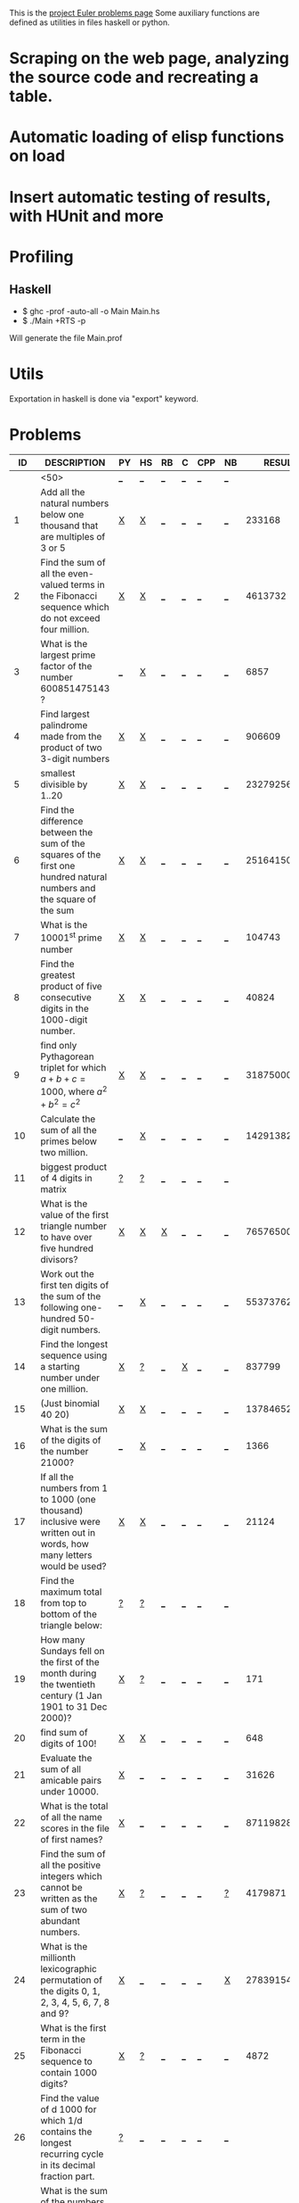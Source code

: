 #+OPTIONS: todo:nil author:t toc:nil
#+AUTHOR: Andrea Crotti
#+STARTUP: align showall
# Time-stamp: <20-12-2009, 20:16>

This is the [[http://projecteuler.net/index.php%3Fsection%3Dproblems][project Euler problems page]]
Some auxiliary functions are defined as utilities in files haskell or python.

* TODO Scraping on the web page, analyzing the source code and recreating a table.
* TODO Automatic loading of elisp functions on load
* TODO Insert automatic testing of results, with HUnit and more

* Profiling
** Haskell
   - $ ghc -prof -auto-all -o Main Main.hs
   - $ ./Main +RTS -p
   Will generate the file Main.prof

* Utils
  Exportation in haskell is done via "export" keyword.

* Problems

 |  ID | DESCRIPTION                                        | PY | HS | RB | C | CPP | NB |       RESULT | SUBMITTED |
 |-----+----------------------------------------------------+----+----+----+---+-----+----+--------------+-----------|
 |     | <50>                                               | [[elisp:(find-file "temp/prob_.py")][_]]  | [[elisp:(find-file "temp/prob_.hs")][_]]  | [[elisp:(find-file "temp/prob_.rb")][_]]  | [[elisp:(find-file "temp/prob_.c")][_]] | [[elisp:(find-file "temp/prob_.cpp")][_]]   | [[elisp:(find-file "temp/prob_.nb")][_]]  |              | N         |
 |-----+----------------------------------------------------+----+----+----+---+-----+----+--------------+-----------|
 |   1 | Add all the natural numbers below one thousand that are multiples of 3 or 5 | [[file:prob_1/prob_1.py][X]]  | [[file:prob_1/prob_1.hs][X]]  | [[elisp:(find-file "temp/prob_1.rb")][_]]  | [[elisp:(find-file "temp/prob_1.c")][_]] | [[elisp:(find-file "temp/prob_1.cpp")][_]]   | [[elisp:(find-file "temp/prob_1.nb")][_]]  |       233168 | Y         |
 |   2 | Find the sum of all the even-valued terms in the Fibonacci sequence which do not exceed four million. | [[file:prob_2/prob_2.py][X]]  | [[file:prob_2/prob_2.hs][X]]  | [[elisp:(find-file "temp/prob_2.rb")][_]]  | [[elisp:(find-file "temp/prob_2.c")][_]] | [[elisp:(find-file "temp/prob_2.cpp")][_]]   | [[elisp:(find-file "temp/prob_2.nb")][_]]  |      4613732 | Y         |
 |   3 | What is the largest prime factor of the number 600851475143 ? | [[elisp:(find-file "temp/prob_3.py")][_]]  | [[file:prob_3/prob_3.hs][X]]  | [[elisp:(find-file "temp/prob_3.rb")][_]]  | [[elisp:(find-file "temp/prob_3.c")][_]] | [[elisp:(find-file "temp/prob_3.cpp")][_]]   | [[elisp:(find-file "temp/prob_3.nb")][_]]  |         6857 | Y         |
 |   4 | Find largest palindrome made from the product of two 3-digit numbers | [[file:prob_4/prob_4.py][X]]  | [[file:prob_4/prob_4.hs][X]]  | [[elisp:(find-file "temp/prob_4.rb")][_]]  | [[elisp:(find-file "temp/prob_4.c")][_]] | [[elisp:(find-file "temp/prob_4.cpp")][_]]   | [[elisp:(find-file "temp/prob_4.nb")][_]]  |       906609 | Y         |
 |   5 | smallest divisible by 1..20                        | [[file:prob_5/prob_5.py][X]]  | [[file:prob_5/prob_5.hs][X]]  | [[elisp:(find-file "temp/prob_5.rb")][_]]  | [[elisp:(find-file "temp/prob_5.c")][_]] | [[elisp:(find-file "temp/prob_5.cpp")][_]]   | [[elisp:(find-file "temp/prob_5.nb")][_]]  |    232792560 | Y         |
 |   6 | Find the difference between the sum of the squares of the first one hundred natural numbers and the square of the sum | [[file:prob_6/prob_6.py][X]]  | [[file:prob_6/prob_6.hs][X]]  | [[elisp:(find-file "temp/prob_6.rb")][_]]  | [[elisp:(find-file "temp/prob_6.c")][_]] | [[elisp:(find-file "temp/prob_6.cpp")][_]]   | [[elisp:(find-file "temp/prob_6.nb")][_]]  |     25164150 | Y         |
 |   7 | What is the 10001^{st} prime number                | [[file:prob_7/prob_7.py][X]]  | [[file:prob_7/prob_7.hs][X]]  | [[elisp:(find-file "temp/prob_7.rb")][_]]  | [[elisp:(find-file "temp/prob_7.c")][_]] | [[elisp:(find-file "temp/prob_7.cpp")][_]]   | [[elisp:(find-file "temp/prob_7.nb")][_]]  |       104743 | Y         |
 |   8 | Find the greatest product of five consecutive digits in the 1000-digit number. | [[file:prob_8/prob_8.py][X]]  | [[file:prob_8/prob_8.hs][X]]  | [[elisp:(find-file "temp/prob_8.rb")][_]]  | [[elisp:(find-file "temp/prob_8.c")][_]] | [[elisp:(find-file "temp/prob_8.cpp")][_]]   | [[elisp:(find-file "temp/prob_8.nb")][_]]  |        40824 | Y         |
 |   9 | find only Pythagorean triplet for which $a + b + c = 1000$, where $a^2+b^2=c^2$ | [[file:prob_9/prob_9.py][X]]  | [[file:prob_9/prob_9.hs][X]]  | [[elisp:(find-file "temp/prob_9.rb")][_]]  | [[elisp:(find-file "temp/prob_9.c")][_]] | [[elisp:(find-file "temp/prob_9.cpp")][_]]   | [[elisp:(find-file "temp/prob_9.nb")][_]]  |     31875000 | Y         |
 |  10 | Calculate the sum of all the primes below two million. | [[elisp:(find-file "temp/prob_10.py")][_]]  | [[file:prob_10/prob_10.hs][X]]  | [[elisp:(find-file "temp/prob_10.rb")][_]]  | [[elisp:(find-file "temp/prob_10.c")][_]] | [[elisp:(find-file "temp/prob_10.cpp")][_]]   | [[elisp:(find-file "temp/prob_10.nb")][_]]  | 142913828922 | Y         |
 |  11 | biggest product of 4 digits in matrix              | [[file:temp/prob_11.py][?]]  | [[file:temp/prob_11.hs][?]]  | [[elisp:(find-file "temp/prob_11.rb")][_]]  | [[elisp:(find-file "temp/prob_11.c")][_]] | [[elisp:(find-file "temp/prob_11.cpp")][_]]   | [[elisp:(find-file "temp/prob_11.nb")][_]]  |              | N         |
 |  12 | What is the value of the first triangle number to have over five hundred divisors? | [[file:prob_12/prob_12.py][X]]  | [[file:prob_12/prob_12.hs][X]]  | [[file:prob_12/prob_12.rb][X]]  | [[elisp:(find-file "temp/prob_12.c")][_]] | [[elisp:(find-file "temp/prob_12.cpp")][_]]   | [[elisp:(find-file "temp/prob_12.nb")][_]]  |     76576500 | Y         |
 |  13 | Work out the first ten digits of the sum of the following one-hundred 50-digit numbers. | [[elisp:(find-file "temp/prob_13.py")][_]]  | [[file:prob_13/prob_13.hs][X]]  | [[elisp:(find-file "temp/prob_13.rb")][_]]  | [[elisp:(find-file "temp/prob_13.c")][_]] | [[elisp:(find-file "temp/prob_13.cpp")][_]]   | [[elisp:(find-file "temp/prob_13.nb")][_]]  |   5537376230 | Y         |
 |  14 | Find the longest sequence using a starting number under one million. | [[file:prob_14/prob_14.py][X]]  | [[file:temp/prob_14.hs][?]]  | [[elisp:(find-file "temp/prob_14.rb")][_]]  | [[file:prob_14/prob_14.c][X]] | [[elisp:(find-file "temp/prob_14.cpp")][_]]   | [[elisp:(find-file "temp/prob_14.nb")][_]]  |       837799 | Y         |
 |  15 | (Just binomial 40 20)                              | [[file:prob_15/prob_15.py][X]]  | [[file:prob_15/prob_15.hs][X]]  | [[elisp:(find-file "temp/prob_15.rb")][_]]  | [[elisp:(find-file "temp/prob_15.c")][_]] | [[elisp:(find-file "temp/prob_15.cpp")][_]]   | [[elisp:(find-file "temp/prob_15.nb")][_]]  | 137846528820 | Y         |
 |  16 | What is the sum of the digits of the number 21000? | [[elisp:(find-file "temp/prob_16.py")][_]]  | [[file:prob_16/prob_16.hs][X]]  | [[elisp:(find-file "temp/prob_16.rb")][_]]  | [[elisp:(find-file "temp/prob_16.c")][_]] | [[elisp:(find-file "temp/prob_16.cpp")][_]]   | [[elisp:(find-file "temp/prob_16.nb")][_]]  |         1366 | Y         |
 |  17 | If all the numbers from 1 to 1000 (one thousand) inclusive were written out in words, how many letters would be used? | [[file:prob_17/prob_17.py][X]]  | [[file:prob_17/prob_17.hs][X]]  | [[elisp:(find-file "temp/prob_17.rb")][_]]  | [[elisp:(find-file "temp/prob_17.c")][_]] | [[elisp:(find-file "temp/prob_17.cpp")][_]]   | [[elisp:(find-file "temp/prob_17.nb")][_]]  |        21124 | Y         |
 |  18 | Find the maximum total from top to bottom of the triangle below: | [[file:temp/prob_18.py][?]]  | [[file:temp/prob_18.hs][?]]  | [[elisp:(find-file "temp/prob_18.rb")][_]]  | [[elisp:(find-file "temp/prob_18.c")][_]] | [[elisp:(find-file "temp/prob_18.cpp")][_]]   | [[elisp:(find-file "temp/prob_18.nb")][_]]  |              | N         |
 |  19 | How many Sundays fell on the first of the month during the twentieth century (1 Jan 1901 to 31 Dec 2000)? | [[file:prob_19/prob_19.py][X]]  | [[file:temp/prob_19.hs][?]]  | [[elisp:(find-file "temp/prob_19.rb")][_]]  | [[elisp:(find-file "temp/prob_19.c")][_]] | [[elisp:(find-file "temp/prob_19.cpp")][_]]   | [[elisp:(find-file "temp/prob_19.nb")][_]]  |          171 | Y         |
 |  20 | find sum of digits of 100!                         | [[file:prob_20/prob_20.py][X]]  | [[file:prob_20/prob_20.hs][X]]  | [[elisp:(find-file "temp/prob_20.rb")][_]]  | [[elisp:(find-file "temp/prob_20.c")][_]] | [[elisp:(find-file "temp/prob_20.cpp")][_]]   | [[elisp:(find-file "temp/prob_20.nb")][_]]  |          648 | Y         |
 |  21 | Evaluate the sum of all amicable pairs under 10000. | [[file:prob_21/prob_21.py][X]]  | [[elisp:(find-file "temp/prob_21.hs")][_]]  | [[elisp:(find-file "temp/prob_21.rb")][_]]  | [[elisp:(find-file "temp/prob_21.c")][_]] | [[elisp:(find-file "temp/prob_21.cpp")][_]]   | [[elisp:(find-file "temp/prob_21.nb")][_]]  |        31626 | Y         |
 |  22 | What is the total of all the name scores in the file of first names? | [[file:prob_22/prob_22.py][X]]  | [[elisp:(find-file "temp/prob_22.hs")][_]]  | [[elisp:(find-file "temp/prob_22.rb")][_]]  | [[elisp:(find-file "temp/prob_22.c")][_]] | [[elisp:(find-file "temp/prob_22.cpp")][_]]   | [[elisp:(find-file "temp/prob_22.nb")][_]]  |    871198282 | Y         |
 |  23 | Find the sum of all the positive integers which cannot be written as the sum of two abundant numbers. | [[file:prob_23/prob_23.py][X]]  | [[file:temp/prob_23.hs][?]]  | [[elisp:(find-file "temp/prob_23.rb")][_]]  | [[elisp:(find-file "temp/prob_23.c")][_]] | [[elisp:(find-file "temp/prob_23.cpp")][_]]   | [[file:temp/prob_23.nb][?]]  |      4179871 | Y         |
 |  24 | What is the millionth lexicographic permutation of the digits 0, 1, 2, 3, 4, 5, 6, 7, 8 and 9? | [[file:prob_24/prob_24.py][X]]  | [[elisp:(find-file "temp/prob_24.hs")][_]]  | [[elisp:(find-file "temp/prob_24.rb")][_]]  | [[elisp:(find-file "temp/prob_24.c")][_]] | [[elisp:(find-file "temp/prob_24.cpp")][_]]   | [[file:prob_24/prob_24.nb][X]]  |   2783915460 | Y         |
 |  25 | What is the first term in the Fibonacci sequence to contain 1000 digits? | [[file:prob_25/prob_25.py][X]]  | [[file:temp/prob_25.hs][?]]  | [[elisp:(find-file "temp/prob_25.rb")][_]]  | [[elisp:(find-file "temp/prob_25.c")][_]] | [[elisp:(find-file "temp/prob_25.cpp")][_]]   | [[elisp:(find-file "temp/prob_25.nb")][_]]  |         4872 | Y         |
 |  26 | Find the value of d  1000 for which 1/d contains the longest recurring cycle in its decimal fraction part. | [[file:temp/prob_26.py][?]]  | [[elisp:(find-file "temp/prob_26.hs")][_]]  | [[elisp:(find-file "temp/prob_26.rb")][_]]  | [[elisp:(find-file "temp/prob_26.c")][_]] | [[elisp:(find-file "temp/prob_26.cpp")][_]]   | [[elisp:(find-file "temp/prob_26.nb")][_]]  |              | N         |
 |  28 | What is the sum of the numbers on the diagonals in a 1001 by 1001 spiral formed in the same way? | [[file:prob_28/prob_28.py][X]]  | [[elisp:(find-file "temp/prob_28.hs")][_]]  | [[elisp:(find-file "temp/prob_28.rb")][_]]  | [[elisp:(find-file "temp/prob_28.c")][_]] | [[elisp:(find-file "temp/prob_28.cpp")][_]]   | [[elisp:(find-file "temp/prob_28.nb")][_]]  |    669171001 | Y         |
 |  29 | How many distinct terms are in the sequence generated by ab for 2  a  100 and 2  b  100? | [[file:prob_29/prob_29.py][X]]  | [[elisp:(find-file "temp/prob_29.hs")][_]]  | [[elisp:(find-file "temp/prob_29.rb")][_]]  | [[elisp:(find-file "temp/prob_29.c")][_]] | [[elisp:(find-file "temp/prob_29.cpp")][_]]   | [[elisp:(find-file "temp/prob_29.nb")][_]]  |         9183 | Y         |
 |  30 | Find the sum of all the numbers that can be written as the sum of fifth powers of their digits. | [[file:prob_30/prob_30.py][X]]  | [[elisp:(find-file "temp/prob_30.hs")][_]]  | [[elisp:(find-file "temp/prob_30.rb")][_]]  | [[elisp:(find-file "temp/prob_30.c")][_]] | [[elisp:(find-file "temp/prob_30.cpp")][_]]   | [[elisp:(find-file "temp/prob_30.nb")][_]]  |       443839 | Y         |
 |  33 | If the product of these four fractions is given in its lowest common terms, find the value of the denominator. | [[file:temp/prob_33.py][?]]  | [[file:temp/prob_33.hs][?]]  | [[elisp:(find-file "temp/prob_33.rb")][_]]  | [[elisp:(find-file "temp/prob_33.c")][_]] | [[elisp:(find-file "temp/prob_33.cpp")][_]]   | [[elisp:(find-file "temp/prob_33.nb")][_]]  |              | N         |
 |  34 | Find the sum of all numbers which are equal to the sum of the factorial of their digits. | [[file:prob_34/prob_34.py][X]]  | [[file:prob_34/prob_34.hs][X]]  | [[elisp:(find-file "temp/prob_34.rb")][_]]  | [[elisp:(find-file "temp/prob_34.c")][_]] | [[elisp:(find-file "temp/prob_34.cpp")][_]]   | [[elisp:(find-file "temp/prob_34.nb")][_]]  |        40730 | Y         |
 |  35 | How many circular primes are there below one million? | [[file:prob_35/prob_35.py][X]]  | [[elisp:(find-file "temp/prob_35.hs")][_]]  | [[elisp:(find-file "temp/prob_35.rb")][_]]  | [[elisp:(find-file "temp/prob_35.c")][_]] | [[elisp:(find-file "temp/prob_35.cpp")][_]]   | [[elisp:(find-file "temp/prob_35.nb")][_]]  |           55 | Y         |
 |  36 | Find the sum of all numbers, less than one million, which are palindromic in base 10 and base 2. | [[elisp:(find-file "temp/prob_36.py")][_]]  | [[file:prob_36/prob_36.hs][X]]  | [[elisp:(find-file "temp/prob_36.rb")][_]]  | [[elisp:(find-file "temp/prob_36.c")][_]] | [[elisp:(find-file "temp/prob_36.cpp")][_]]   | [[elisp:(find-file "temp/prob_36.nb")][_]]  |       872187 | Y         |
 |  37 | Find the sum of the only eleven primes that are both truncatable from left to right and right to left | [[file:prob_37/prob_37.py][X]]  | [[file:temp/prob_37.hs][?]]  | [[file:temp/prob_37.rb][?]]  | [[elisp:(find-file "temp/prob_37.c")][_]] | [[elisp:(find-file "temp/prob_37.cpp")][_]]   | [[elisp:(find-file "temp/prob_37.nb")][_]]  |       748317 | Y         |
 |  38 | What is the largest 1 to 9 pandigital 9-digit number that can be formed as the concatenated product of an integer with (1,2, ... , n) where n  1? | [[file:prob_38/prob_38.py][X]]  | [[elisp:(find-file "temp/prob_38.hs")][_]]  | [[elisp:(find-file "temp/prob_38.rb")][_]]  | [[elisp:(find-file "temp/prob_38.c")][_]] | [[elisp:(find-file "temp/prob_38.cpp")][_]]   | [[elisp:(find-file "temp/prob_38.nb")][_]]  |    918273645 | Y         |
 |  39 | For which value of p ≤ 1000, is the number of solutions maximised? | [[file:temp/prob_39.py][?]]  | [[file:temp/prob_39.hs][?]]  | [[elisp:(find-file "temp/prob_39.rb")][_]]  | [[elisp:(find-file "temp/prob_39.c")][_]] | [[elisp:(find-file "temp/prob_39.cpp")][_]]   | [[elisp:(find-file "temp/prob_39.nb")][_]]  |              | N         |
 |  40 | If dn represents the nth digit of the fractional part, find the value of the following expression. | [[file:temp/prob_40.py][?]]  | [[elisp:(find-file "temp/prob_40.hs")][_]]  | [[elisp:(find-file "temp/prob_40.rb")][_]]  | [[elisp:(find-file "temp/prob_40.c")][_]] | [[elisp:(find-file "temp/prob_40.cpp")][_]]   | [[elisp:(find-file "temp/prob_40.nb")][_]]  |              | N         |
 |  41 | What is the largest n-digit pandigital prime that exists? | [[file:prob_41/prob_41.py][X]]  | [[elisp:(find-file "temp/prob_41.hs")][_]]  | [[file:temp/prob_41.rb][?]]  | [[elisp:(find-file "temp/prob_41.c")][_]] | [[elisp:(find-file "temp/prob_41.cpp")][_]]   | [[elisp:(find-file "temp/prob_41.nb")][_]]  |      7652413 | Y         |
 |  42 | two-thousand common English words, how many are triangle words? | [[file:prob_42/prob_42.py][X]]  | [[elisp:(find-file "temp/prob_42.hs")][_]]  | [[elisp:(find-file "temp/prob_42.rb")][_]]  | [[elisp:(find-file "temp/prob_42.c")][_]] | [[elisp:(find-file "temp/prob_42.cpp")][_]]   | [[elisp:(find-file "temp/prob_42.nb")][_]]  |          162 | Y         |
 |  44 | Find the pair of pentagonal numbers, Pj and Pk, for which their sum and difference is pentagonal and D =Pk  Pj is minimised; what is the value of D? | [[file:prob_44/prob_44.py][X]]  | [[file:prob_44/prob_44.hs][X]]  | [[elisp:(find-file "temp/prob_44.rb")][_]]  | [[elisp:(find-file "temp/prob_44.c")][_]] | [[elisp:(find-file "temp/prob_44.cpp")][_]]   | [[elisp:(find-file "temp/prob_44.nb")][_]]  |      5482660 | Y         |
 |  48 |                                                    | [[elisp:(find-file "temp/prob_48.py")][_]]  | [[file:prob_48/prob_48.hs][X]]  | [[elisp:(find-file "temp/prob_48.rb")][_]]  | [[elisp:(find-file "temp/prob_48.c")][_]] | [[elisp:(find-file "temp/prob_48.cpp")][_]]   | [[elisp:(find-file "temp/prob_48.nb")][_]]  |   9110846700 | Y         |
 |  52 | Find the smallest positive integer, x, such that 2x, 3x, 4x, 5x, and 6x, contain the same digits. | [[file:prob_52/prob_52.py][X]]  | [[file:prob_52/prob_52.hs][X]]  | [[elisp:(find-file "temp/prob_52.rb")][_]]  | [[elisp:(find-file "temp/prob_52.c")][_]] | [[elisp:(find-file "temp/prob_52.cpp")][_]]   | [[elisp:(find-file "temp/prob_52.nb")][_]]  |       142857 | Y         |
 |  56 | Considering natural numbers of the form, ab, where a, b  100, what is the maximum digital sum? | [[file:prob_56/prob_56.py][X]]  | [[elisp:(find-file "temp/prob_56.hs")][_]]  | [[elisp:(find-file "temp/prob_56.rb")][_]]  | [[file:temp/prob_56.c][?]] | [[elisp:(find-file "temp/prob_56.cpp")][_]]   | [[elisp:(find-file "temp/prob_56.nb")][_]]  |          972 | Y         |
 |-----+----------------------------------------------------+----+----+----+---+-----+----+--------------+-----------|
 | TOT |                                                    | [[elisp:(find-file "temp/prob_TOT.py")][_]]  | [[elisp:(find-file "temp/prob_TOT.hs")][_]]  | [[elisp:(find-file "temp/prob_TOT.rb")][_]]  | [[elisp:(find-file "temp/prob_TOT.c")][_]] | [[elisp:(find-file "temp/prob_TOT.cpp")][_]]   | [[elisp:(find-file "temp/prob_TOT.nb")][_]]  |              | N         |

#+TBLFM: $3='(check-problem $1 @1)::$4='(check-problem $1 @1)::$5='(check-problem $1 @1)::$6='(check-problem $1 @1)::$7='(check-problem $1 @1)::$8='(check-problem $1 @1)::$10='(if (string-match $9 "") "N" "Y")
# I can do even better taking the extension form the header of the table

* Functions
  
#+BEGIN_SRC emacs-lisp
(defvar temp-dir "temp/")
(defvar solved-dir "prob_%s/")
(defvar prob-file "prob_%s.%s")

(defun check-problem (id ext)
  (interactive)
  (setq ext (downcase ext))
  (cond
   ((file-exists-p (solved-problem id ext))
    (format "[[file:%s][X]]" (solved-problem id ext)))
   ((file-exists-p (temp-problem id ext))
    (format "[[file:%s][?]]" (temp-problem id ext)))
   (t
    ;; Otherwise create a link for a new file
    (concat "[[elisp:(find-file \"" (temp-problem id ext) "\")][_]]"))))

(defun create-new (msg fname)
  "creates a new file inserting the text as comment"
  (progn 
    (find-file fname)
    ;; TODO: adding automatically commenting
    (insert msg)))

(defun temp-problem (id ext)
  (concat temp-dir
          (format prob-file id ext)))

(defun solved-problem (id ext)
  (concat 
   (format solved-dir id)
   (format prob-file id ext)))

(defun done ()
  "This function move the file when it's working"
  (interactive)
  (if (not buffer-file-name)
      (message "your file is not saved, save it before")
    (let*
        ((dir (concat "../" (sans-extension (file-name-nondirectory buffer-file-name))))
         (newfile (concat dir "/" (file-name-nondirectory buffer-file-name))))
      (if
          (yes-or-no-p "sure you solved the problem?")
          (progn
            (if (not (file-exists-p dir))
                (progn 
                  (message "creating directory for this problem")
                  (make-directory dir)))
            (rename-file buffer-file-name newfile)
            (kill-buffer))
        (message "yes check better your results first")))))

(defun sans-extension (fname)
  (substring fname 0 (string-match "\\." fname)))
#+END_SRC

* Useful documentation
** Haskell
   - [[http://www.haskell.org/haskellwiki/Memoization][Memoization]]
   - [[http://www.haskell.org/haskellwiki/Euler_problems][euler problems solutions in haskell]]

** Python
